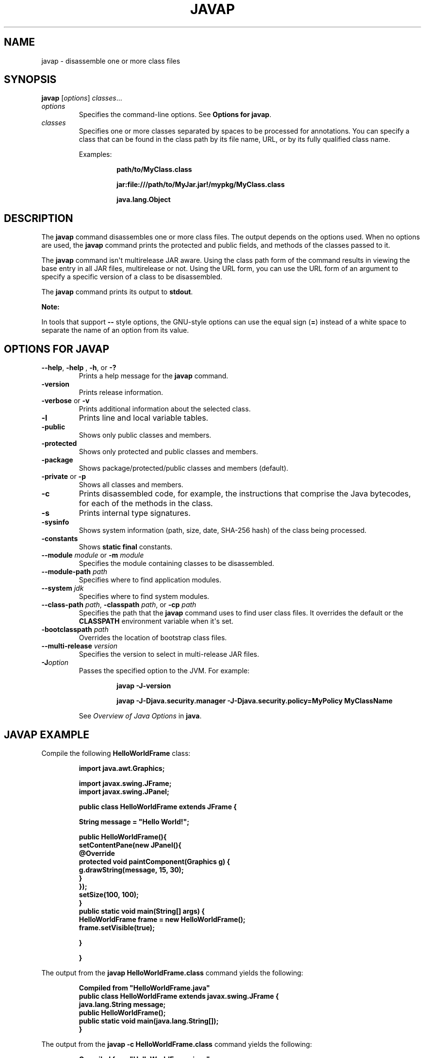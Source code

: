 .\" Copyright (c) 1994, 2020, Oracle and/or its affiliates. All rights reserved.
.\" DO NOT ALTER OR REMOVE COPYRIGHT NOTICES OR THIS FILE HEADER.
.\"
.\" This code is free software; you can redistribute it and/or modify it
.\" under the terms of the GNU General Public License version 2 only, as
.\" published by the Free Software Foundation.
.\"
.\" This code is distributed in the hope that it will be useful, but WITHOUT
.\" ANY WARRANTY; without even the implied warranty of MERCHANTABILITY or
.\" FITNESS FOR A PARTICULAR PURPOSE.  See the GNU General Public License
.\" version 2 for more details (a copy is included in the LICENSE file that
.\" accompanied this code).
.\"
.\" You should have received a copy of the GNU General Public License version
.\" 2 along with this work; if not, write to the Free Software Foundation,
.\" Inc., 51 Franklin St, Fifth Floor, Boston, MA 02110-1301 USA.
.\"
.\" Please contact Oracle, 500 Oracle Parkway, Redwood Shores, CA 94065 USA
.\" or visit www.oracle.com if you need additional information or have any
.\" questions.
.\"
.\" Automatically generated by Pandoc 2.3.1
.\"
.TH "JAVAP" "1" "2022" "JDK 19\-ea" "JDK Commands"
.hy
.SH NAME
.PP
javap \- disassemble one or more class files
.SH SYNOPSIS
.PP
\f[CB]javap\f[R] [\f[I]options\f[R]] \f[I]classes\f[R]...
.TP
.B \f[I]options\f[R]
Specifies the command\-line options.
See \f[B]Options for javap\f[R].
.RS
.RE
.TP
.B \f[I]classes\f[R]
Specifies one or more classes separated by spaces to be processed for
annotations.
You can specify a class that can be found in the class path by its file
name, URL, or by its fully qualified class name.
.RS
.PP
Examples:
.RS
.PP
\f[CB]path/to/MyClass.class\f[R]
.RE
.RS
.PP
\f[CB]jar:file:///path/to/MyJar.jar!/mypkg/MyClass.class\f[R]
.RE
.RS
.PP
\f[CB]java.lang.Object\f[R]
.RE
.RE
.SH DESCRIPTION
.PP
The \f[CB]javap\f[R] command disassembles one or more class files.
The output depends on the options used.
When no options are used, the \f[CB]javap\f[R] command prints the
protected and public fields, and methods of the classes passed to it.
.PP
The \f[CB]javap\f[R] command isn\[aq]t multirelease JAR aware.
Using the class path form of the command results in viewing the base
entry in all JAR files, multirelease or not.
Using the URL form, you can use the URL form of an argument to specify a
specific version of a class to be disassembled.
.PP
The \f[CB]javap\f[R] command prints its output to \f[CB]stdout\f[R].
.PP
\f[B]Note:\f[R]
.PP
In tools that support \f[CB]\-\-\f[R] style options, the GNU\-style
options can use the equal sign (\f[CB]=\f[R]) instead of a white space to
separate the name of an option from its value.
.SH OPTIONS FOR JAVAP
.TP
.B \f[CB]\-\-help\f[R], \f[CB]\-help\f[R] , \f[CB]\-h\f[R], or \f[CB]\-?\f[R]
Prints a help message for the \f[CB]javap\f[R] command.
.RS
.RE
.TP
.B \f[CB]\-version\f[R]
Prints release information.
.RS
.RE
.TP
.B \f[CB]\-verbose\f[R] or \f[CB]\-v\f[R]
Prints additional information about the selected class.
.RS
.RE
.TP
.B \f[CB]\-l\f[R]
Prints line and local variable tables.
.RS
.RE
.TP
.B \f[CB]\-public\f[R]
Shows only public classes and members.
.RS
.RE
.TP
.B \f[CB]\-protected\f[R]
Shows only protected and public classes and members.
.RS
.RE
.TP
.B \f[CB]\-package\f[R]
Shows package/protected/public classes and members (default).
.RS
.RE
.TP
.B \f[CB]\-private\f[R] or \f[CB]\-p\f[R]
Shows all classes and members.
.RS
.RE
.TP
.B \f[CB]\-c\f[R]
Prints disassembled code, for example, the instructions that comprise
the Java bytecodes, for each of the methods in the class.
.RS
.RE
.TP
.B \f[CB]\-s\f[R]
Prints internal type signatures.
.RS
.RE
.TP
.B \f[CB]\-sysinfo\f[R]
Shows system information (path, size, date, SHA\-256 hash) of the class
being processed.
.RS
.RE
.TP
.B \f[CB]\-constants\f[R]
Shows \f[CB]static\ final\f[R] constants.
.RS
.RE
.TP
.B \f[CB]\-\-module\f[R] \f[I]module\f[R] or \f[CB]\-m\f[R] \f[I]module\f[R]
Specifies the module containing classes to be disassembled.
.RS
.RE
.TP
.B \f[CB]\-\-module\-path\f[R] \f[I]path\f[R]
Specifies where to find application modules.
.RS
.RE
.TP
.B \f[CB]\-\-system\f[R] \f[I]jdk\f[R]
Specifies where to find system modules.
.RS
.RE
.TP
.B \f[CB]\-\-class\-path\f[R] \f[I]path\f[R], \f[CB]\-classpath\f[R] \f[I]path\f[R], or \f[CB]\-cp\f[R] \f[I]path\f[R]
Specifies the path that the \f[CB]javap\f[R] command uses to find user
class files.
It overrides the default or the \f[CB]CLASSPATH\f[R] environment variable
when it\[aq]s set.
.RS
.RE
.TP
.B \f[CB]\-bootclasspath\f[R] \f[I]path\f[R]
Overrides the location of bootstrap class files.
.RS
.RE
.TP
.B \f[CB]\-\-multi\-release\f[R] \f[I]version\f[R]
Specifies the version to select in multi\-release JAR files.
.RS
.RE
.TP
.B \f[CB]\-J\f[R]\f[I]option\f[R]
Passes the specified option to the JVM.
For example:
.RS
.IP
.nf
\f[CB]
javap\ \-J\-version

javap\ \-J\-Djava.security.manager\ \-J\-Djava.security.policy=MyPolicy\ MyClassName
\f[R]
.fi
.PP
See \f[I]Overview of Java Options\f[R] in \f[B]java\f[R].
.RE
.SH JAVAP EXAMPLE
.PP
Compile the following \f[CB]HelloWorldFrame\f[R] class:
.IP
.nf
\f[CB]
import\ java.awt.Graphics;

import\ javax.swing.JFrame;
import\ javax.swing.JPanel;

public\ class\ HelloWorldFrame\ extends\ JFrame\ {

\ \ \ String\ message\ =\ "Hello\ World!";

\ \ \ public\ HelloWorldFrame(){
\ \ \ \ \ \ \ \ setContentPane(new\ JPanel(){
\ \ \ \ \ \ \ \ \ \ \ \ \@Override
\ \ \ \ \ \ \ \ \ \ \ \ protected\ void\ paintComponent(Graphics\ g)\ {
\ \ \ \ \ \ \ \ \ \ \ \ \ \ \ \ g.drawString(message,\ 15,\ 30);
\ \ \ \ \ \ \ \ \ \ \ \ }
\ \ \ \ \ \ \ \ });
\ \ \ \ \ \ \ \ setSize(100,\ 100);
\ \ \ \ }
\ \ \ \ public\ static\ void\ main(String[]\ args)\ {
\ \ \ \ \ \ \ \ HelloWorldFrame\ frame\ =\ new\ HelloWorldFrame();
\ \ \ \ \ \ \ \ frame.setVisible(true);

\ \ \ \ }

}
\f[R]
.fi
.PP
The output from the \f[CB]javap\ HelloWorldFrame.class\f[R] command yields
the following:
.IP
.nf
\f[CB]
Compiled\ from\ "HelloWorldFrame.java"
public\ class\ HelloWorldFrame\ extends\ javax.swing.JFrame\ {
\ \ java.lang.String\ message;
\ \ public\ HelloWorldFrame();
\ \ public\ static\ void\ main(java.lang.String[]);
}
\f[R]
.fi
.PP
The output from the \f[CB]javap\ \-c\ HelloWorldFrame.class\f[R] command
yields the following:
.IP
.nf
\f[CB]
Compiled\ from\ "HelloWorldFrame.java"
public\ class\ HelloWorldFrame\ extends\ javax.swing.JFrame\ {
\ \ java.lang.String\ message;

\ \ public\ HelloWorldFrame();
\ \ \ \ Code:
\ \ \ \ \ \ \ 0:\ aload_0
\ \ \ \ \ \ \ 1:\ invokespecial\ #1\ \ \ \ \ \ \ \ //\ Method\ javax/swing/JFrame."<init>":()V
\ \ \ \ \ \ \ 4:\ aload_0
\ \ \ \ \ \ \ 5:\ ldc\ \ \ \ \ \ \ \ \ \ \ #2\ \ \ \ \ \ \ \ //\ String\ Hello\ World!
\ \ \ \ \ \ \ 7:\ putfield\ \ \ \ \ \ #3\ \ \ \ \ \ \ \ //\ Field\ message:Ljava/lang/String;
\ \ \ \ \ \ 10:\ aload_0
\ \ \ \ \ \ 11:\ new\ \ \ \ \ \ \ \ \ \ \ #4\ \ \ \ \ \ \ \ //\ class\ HelloWorldFrame$1
\ \ \ \ \ \ 14:\ dup
\ \ \ \ \ \ 15:\ aload_0
\ \ \ \ \ \ 16:\ invokespecial\ #5\ \ \ \ \ \ \ \ //\ Method\ HelloWorldFrame$1."<init>":(LHelloWorldFrame;)V
\ \ \ \ \ \ 19:\ invokevirtual\ #6\ \ \ \ \ \ \ \ //\ Method\ setContentPane:(Ljava/awt/Container;)V
\ \ \ \ \ \ 22:\ aload_0
\ \ \ \ \ \ 23:\ bipush\ \ \ \ \ \ \ \ 100
\ \ \ \ \ \ 25:\ bipush\ \ \ \ \ \ \ \ 100
\ \ \ \ \ \ 27:\ invokevirtual\ #7\ \ \ \ \ \ \ \ //\ Method\ setSize:(II)V
\ \ \ \ \ \ 30:\ return

\ \ public\ static\ void\ main(java.lang.String[]);
\ \ \ \ Code:
\ \ \ \ \ \ \ 0:\ new\ \ \ \ \ \ \ \ \ \ \ #8\ \ \ \ \ \ \ \ //\ class\ HelloWorldFrame
\ \ \ \ \ \ \ 3:\ dup
\ \ \ \ \ \ \ 4:\ invokespecial\ #9\ \ \ \ \ \ \ \ //\ Method\ "<init>":()V
\ \ \ \ \ \ \ 7:\ astore_1
\ \ \ \ \ \ \ 8:\ aload_1
\ \ \ \ \ \ \ 9:\ iconst_1
\ \ \ \ \ \ 10:\ invokevirtual\ #10\ \ \ \ \ \ \ //\ Method\ setVisible:(Z)V
\ \ \ \ \ \ 13:\ return
}
\f[R]
.fi
